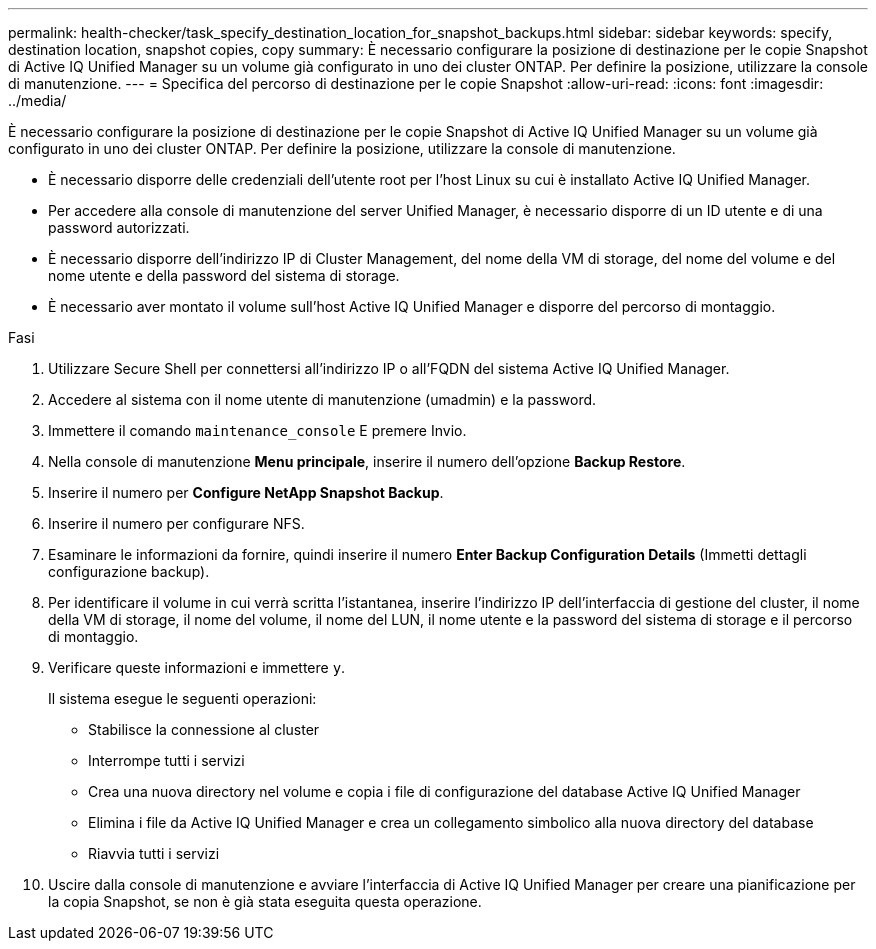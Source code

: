 ---
permalink: health-checker/task_specify_destination_location_for_snapshot_backups.html 
sidebar: sidebar 
keywords: specify, destination location, snapshot copies, copy 
summary: È necessario configurare la posizione di destinazione per le copie Snapshot di Active IQ Unified Manager su un volume già configurato in uno dei cluster ONTAP. Per definire la posizione, utilizzare la console di manutenzione. 
---
= Specifica del percorso di destinazione per le copie Snapshot
:allow-uri-read: 
:icons: font
:imagesdir: ../media/


[role="lead"]
È necessario configurare la posizione di destinazione per le copie Snapshot di Active IQ Unified Manager su un volume già configurato in uno dei cluster ONTAP. Per definire la posizione, utilizzare la console di manutenzione.

* È necessario disporre delle credenziali dell'utente root per l'host Linux su cui è installato Active IQ Unified Manager.
* Per accedere alla console di manutenzione del server Unified Manager, è necessario disporre di un ID utente e di una password autorizzati.
* È necessario disporre dell'indirizzo IP di Cluster Management, del nome della VM di storage, del nome del volume e del nome utente e della password del sistema di storage.
* È necessario aver montato il volume sull'host Active IQ Unified Manager e disporre del percorso di montaggio.


.Fasi
. Utilizzare Secure Shell per connettersi all'indirizzo IP o all'FQDN del sistema Active IQ Unified Manager.
. Accedere al sistema con il nome utente di manutenzione (umadmin) e la password.
. Immettere il comando `maintenance_console` E premere Invio.
. Nella console di manutenzione *Menu principale*, inserire il numero dell'opzione *Backup Restore*.
. Inserire il numero per *Configure NetApp Snapshot Backup*.
. Inserire il numero per configurare NFS.
. Esaminare le informazioni da fornire, quindi inserire il numero *Enter Backup Configuration Details* (Immetti dettagli configurazione backup).
. Per identificare il volume in cui verrà scritta l'istantanea, inserire l'indirizzo IP dell'interfaccia di gestione del cluster, il nome della VM di storage, il nome del volume, il nome del LUN, il nome utente e la password del sistema di storage e il percorso di montaggio.
. Verificare queste informazioni e immettere `y`.
+
Il sistema esegue le seguenti operazioni:

+
** Stabilisce la connessione al cluster
** Interrompe tutti i servizi
** Crea una nuova directory nel volume e copia i file di configurazione del database Active IQ Unified Manager
** Elimina i file da Active IQ Unified Manager e crea un collegamento simbolico alla nuova directory del database
** Riavvia tutti i servizi


. Uscire dalla console di manutenzione e avviare l'interfaccia di Active IQ Unified Manager per creare una pianificazione per la copia Snapshot, se non è già stata eseguita questa operazione.

